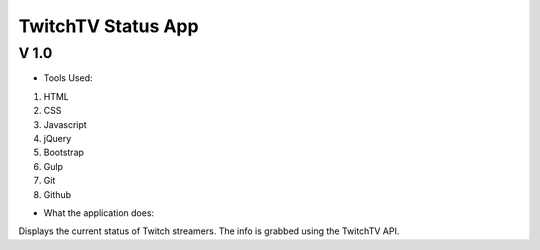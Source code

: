 ===================
TwitchTV Status App
===================
-----
V 1.0
-----

- Tools Used:
1. HTML
2. CSS
3. Javascript
4. jQuery
5. Bootstrap
6. Gulp
7. Git
8. Github

- What the application does:

Displays the current status of Twitch streamers. The info is
grabbed using the TwitchTV API. 